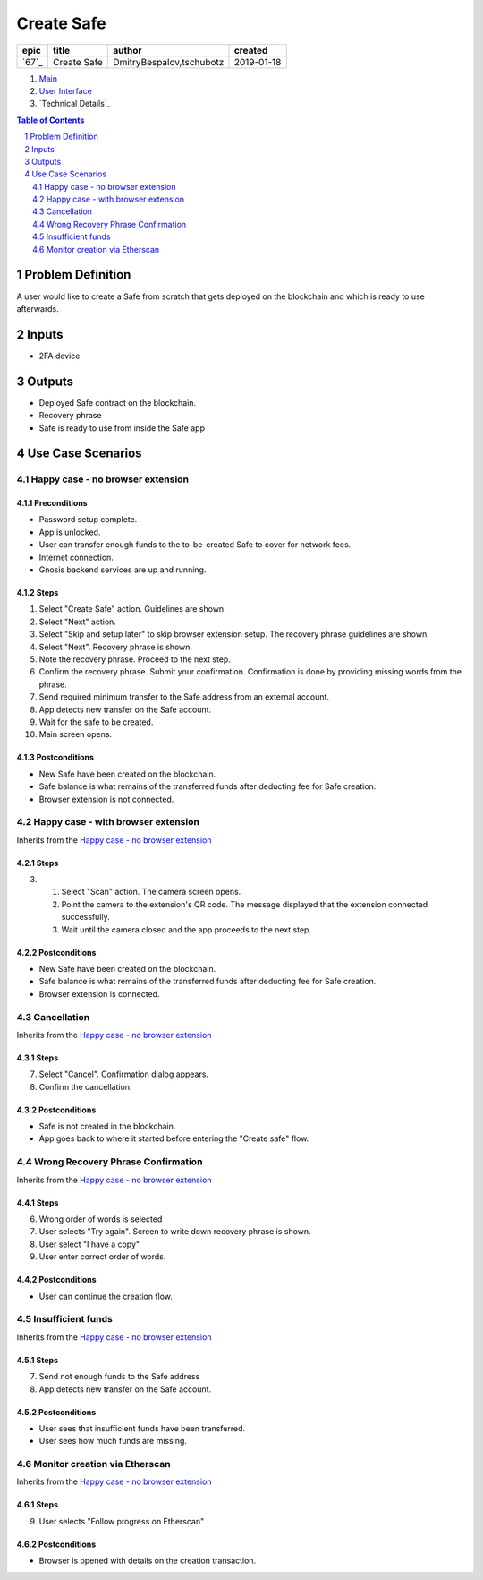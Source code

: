 ==========================================================
Create Safe
==========================================================

=====  ===========  ========================  ==========
epic      title              author            created
=====  ===========  ========================  ==========
`67`_  Create Safe  DmitryBespalov,tschubotz  2019-01-18
=====  ===========  ========================  ==========

.. 67: https://github.com/gnosis/safe/issues/67

.. _Main:


#. `Main`_
#. `User Interface`_
#. `Technical Details`_

.. sectnum::
.. contents:: Table of Contents
    :local:
    :depth: 2

Problem Definition
-------------------------------

A user would like to create a Safe from scratch that gets deployed on the blockchain and which is ready to use afterwards.

Inputs
-----------

- 2FA device

Outputs
------------

- Deployed Safe contract on the blockchain.
- Recovery phrase
- Safe is ready to use from inside the Safe app

Use Case Scenarios
-----------------------

Happy case - no browser extension
~~~~~~~~~~~~~~~~~~~~~~~~~~~~~~~~~~

.. _happy_case_preconditions:

Preconditions
+++++++++++++

- Password setup complete.
- App is unlocked.
- User can transfer enough funds to the to-be-created Safe to cover for network fees.
- Internet connection.
- Gnosis backend services are up and running.

.. _happy_case_steps:

Steps
+++++

1. Select "Create Safe" action. Guidelines are shown. 

2. Select "Next" action.

3. Select "Skip and setup later" to skip browser extension setup.
   The recovery phrase guidelines are shown.

4. Select "Next". Recovery phrase is shown.

5. Note the recovery phrase. Proceed to the next step.

6. Confirm the recovery phrase. Submit your confirmation.
   Confirmation is done by providing missing words from the phrase.

7. Send required minimum transfer to the Safe address from an external account.
   
8. App detects new transfer on the Safe account.

9. Wait for the safe to be created.

10. Main screen opens.

.. _happy_case_postconditions:

Postconditions
++++++++++++++

- New Safe have been created on the blockchain.
- Safe balance is what remains of the transferred funds after deducting fee for Safe creation.
- Browser extension is not connected.

Happy case - with browser extension
~~~~~~~~~~~~~~~~~~~~~~~~~~~~~~~~~~~~~

Inherits from the `Happy case - no browser extension`_

Steps
+++++

.. step number overrides the step with the same number in the parent (inherited from) scenario.

3. 1. Select "Scan" action. The camera screen opens.

   2. Point the camera to the extension's QR code.
      The message displayed that the extension connected successfully.

   3. Wait until the camera closed and the app proceeds to the next step.

Postconditions
++++++++++++++

- New Safe have been created on the blockchain.
- Safe balance is what remains of the transferred funds after deducting fee for Safe creation.
- Browser extension is connected.


Cancellation
~~~~~~~~~~~~~~

Inherits from the `Happy case - no browser extension`_

Steps
+++++

7. Select "Cancel". Confirmation dialog appears.

8. Confirm the cancellation.

Postconditions
++++++++++++++++

- Safe is not created in the blockchain.
- App goes back to where it started before entering the "Create safe" flow.

Wrong Recovery Phrase Confirmation
~~~~~~~~~~~~~~~~~~~~~~~~~~~~~~~~~~~~~~~~~

Inherits from the `Happy case - no browser extension`_

Steps
+++++

6. Wrong order of words is selected

7. User selects "Try again". Screen to write down recovery phrase is shown.

8. User select "I have a copy"

9. User enter correct order of words.

Postconditions
++++++++++++++++

- User can continue the creation flow.

Insufficient funds
~~~~~~~~~~~~~~~~~~~~~~~~~~~

Inherits from the `Happy case - no browser extension`_

Steps
+++++

7. Send not enough funds to the Safe address
   
8. App detects new transfer on the Safe account.

Postconditions
++++++++++++++++

- User sees that insufficient funds have been transferred.
- User sees how much funds are missing.

Monitor creation via Etherscan
~~~~~~~~~~~~~~~~~~~~~~~~~~~~~~~~~~~~~~~~~~~~~~~

Inherits from the `Happy case - no browser extension`_

Steps
+++++

9. User selects "Follow progress on Etherscan"

Postconditions
++++++++++++++++

- Browser is opened with details on the creation transaction.

.. _`User Interface`: 02_user_interface.rst
